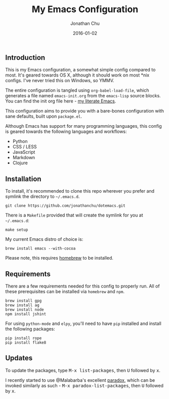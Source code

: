 #+STARTUP: showall
#+TITLE:     My Emacs Configuration
#+AUTHOR:    Jonathan Chu
#+EMAIL:     me@jonathanchu.is
#+DATE:      2016-01-02

** Introduction

   This is my Emacs configuration, a somewhat simple config compared
   to most. It's geared towards OS X, although it should work on most
   *nix configs. I've never tried this on Windows, so YMMV.

   The entire configuration is tangled using =org-babel-load-file=,
   which generates a file named =emacs-init.org= from the =emacs-lisp=
   source blocks. You can find the init org file here - [[https://github.com/jonathanchu/dotemacs/blob/master/emacs-init.org][my literate
   Emacs]].

   This configuration aims to provide you with a bare-bones
   configuration with sane defaults, built upon =package.el=.

   Although Emacs has support for many programming languages, this
   config is geared towards the following languages and workflows:

- Python
- CSS / LESS
- JavaScript
- Markdown
- Clojure


** Installation

   To install, it's recommended to clone this repo wherever you prefer
   and symlink the directory to =~/.emacs.d=.

   #+BEGIN_SRC
   git clone https://github.com/jonathanchu/dotemacs.git
   #+END_SRC

   There is a =Makefile= provided that will create the symlink for you at
   =~/.emacs.d=:

   #+BEGIN_SRC
   make setup
   #+END_SRC

   My current Emacs distro of choice is:

   #+BEGIN_SRC
   brew install emacs --with-cocoa
   #+END_SRC

   Please note, this requires [[http://brew.sh][homebrew]] to be installed.

** Requirements

   There are a few requirements needed for this config to properly run.
   All of these prerequisites can be installed via =homebrew= and =npm=.

   #+BEGIN_SRC
   brew install gpg
   brew install ag
   brew install node
   npm install jshint
   #+END_SRC

   For using =python-mode= and =elpy=, you'll need to have =pip=
   installed and install the following packages:

   #+BEGIN_SRC
   pip install rope
   pip install flake8
   #+END_SRC

** Updates

   To update the packages, type @@html:<kbd>@@M-x
   list-packages@@html:</kbd>@@, then @@html:<kbd>@@U@@html:</kbd>@@
   followed by @@html:<kbd>@@x@@html:</kbd>@@.

   I recently started to use @Malabarba's excellent [[https://github.com/Malabarba/paradox/][paradox]], which can be
   invoked similarly as such - @@html:<kbd>@@M-x
   paradox-list-packages@@html:</kbd>@@, then
   @@html:<kbd>@@U@@html:</kbd>@@ followed by
   @@html:<kbd>@@x@@html:</kbd>@@.

